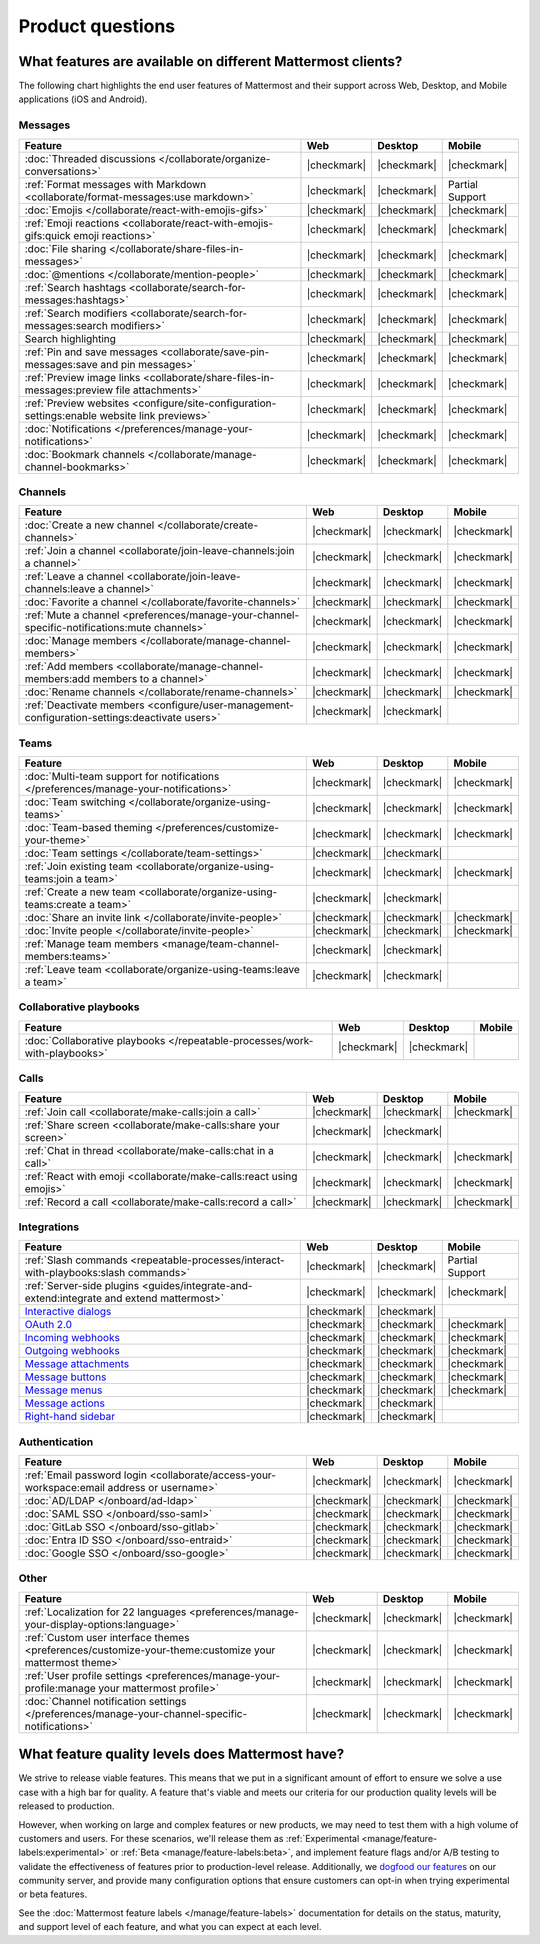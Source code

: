 Product questions
=================

What features are available on different Mattermost clients?
------------------------------------------------------------

The following chart highlights the end user features of Mattermost and their support across Web, Desktop, and Mobile applications (iOS and Android).

Messages
~~~~~~~~

+-------------------------------------------------------------------------------------------------------------+-------------+-------------+-----------------+
|                                                 **Feature**                                                 |   **Web**   | **Desktop** |    **Mobile**   |
+-------------------------------------------------------------------------------------------------------------+-------------+-------------+-----------------+
| :doc:`Threaded discussions </collaborate/organize-conversations>`                                           | |checkmark| | |checkmark| | |checkmark|     |
+-------------------------------------------------------------------------------------------------------------+-------------+-------------+-----------------+
| :ref:`Format messages with Markdown <collaborate/format-messages:use markdown>`                             | |checkmark| | |checkmark| | Partial Support |
+-------------------------------------------------------------------------------------------------------------+-------------+-------------+-----------------+
| :doc:`Emojis </collaborate/react-with-emojis-gifs>`                                                         | |checkmark| | |checkmark| | |checkmark|     |
+-------------------------------------------------------------------------------------------------------------+-------------+-------------+-----------------+
| :ref:`Emoji reactions <collaborate/react-with-emojis-gifs:quick emoji reactions>`                           | |checkmark| | |checkmark| | |checkmark|     |
+-------------------------------------------------------------------------------------------------------------+-------------+-------------+-----------------+
| :doc:`File sharing </collaborate/share-files-in-messages>`                                                  | |checkmark| | |checkmark| | |checkmark|     |
+-------------------------------------------------------------------------------------------------------------+-------------+-------------+-----------------+
| :doc:`@mentions </collaborate/mention-people>`                                                              | |checkmark| | |checkmark| | |checkmark|     |
+-------------------------------------------------------------------------------------------------------------+-------------+-------------+-----------------+
| :ref:`Search hashtags <collaborate/search-for-messages:hashtags>`                                           | |checkmark| | |checkmark| | |checkmark|     |
+-------------------------------------------------------------------------------------------------------------+-------------+-------------+-----------------+
| :ref:`Search modifiers <collaborate/search-for-messages:search modifiers>`                                  | |checkmark| | |checkmark| | |checkmark|     |
+-------------------------------------------------------------------------------------------------------------+-------------+-------------+-----------------+
| Search highlighting                                                                                         | |checkmark| | |checkmark| | |checkmark|     |
+-------------------------------------------------------------------------------------------------------------+-------------+-------------+-----------------+
| :ref:`Pin and save messages <collaborate/save-pin-messages:save and pin messages>`                          | |checkmark| | |checkmark| | |checkmark|     |
+-------------------------------------------------------------------------------------------------------------+-------------+-------------+-----------------+
| :ref:`Preview image links <collaborate/share-files-in-messages:preview file attachments>`                   | |checkmark| | |checkmark| | |checkmark|     |
+-------------------------------------------------------------------------------------------------------------+-------------+-------------+-----------------+
| :ref:`Preview websites <configure/site-configuration-settings:enable website link previews>`                | |checkmark| | |checkmark| | |checkmark|     |
+-------------------------------------------------------------------------------------------------------------+-------------+-------------+-----------------+
| :doc:`Notifications </preferences/manage-your-notifications>`                                               | |checkmark| | |checkmark| | |checkmark|     |
+-------------------------------------------------------------------------------------------------------------+-------------+-------------+-----------------+
| :doc:`Bookmark channels </collaborate/manage-channel-bookmarks>`                                            | |checkmark| | |checkmark| | |checkmark|     |
+-------------------------------------------------------------------------------------------------------------+-------------+-------------+-----------------+

Channels
~~~~~~~~

+----------------------------------------------------------------------------------------------------------+-------------+-------------+-------------+
|                                               **Feature**                                                |   **Web**   | **Desktop** |  **Mobile** |
+----------------------------------------------------------------------------------------------------------+-------------+-------------+-------------+
| :doc:`Create a new channel </collaborate/create-channels>`                                               | |checkmark| | |checkmark| | |checkmark| |
+----------------------------------------------------------------------------------------------------------+-------------+-------------+-------------+
| :ref:`Join a channel <collaborate/join-leave-channels:join a channel>`                                   | |checkmark| | |checkmark| | |checkmark| |
+----------------------------------------------------------------------------------------------------------+-------------+-------------+-------------+
| :ref:`Leave a channel <collaborate/join-leave-channels:leave a channel>`                                 | |checkmark| | |checkmark| | |checkmark| |
+----------------------------------------------------------------------------------------------------------+-------------+-------------+-------------+
| :doc:`Favorite a channel </collaborate/favorite-channels>`                                               | |checkmark| | |checkmark| | |checkmark| |
+----------------------------------------------------------------------------------------------------------+-------------+-------------+-------------+
| :ref:`Mute a channel <preferences/manage-your-channel-specific-notifications:mute channels>`             | |checkmark| | |checkmark| | |checkmark| |
+----------------------------------------------------------------------------------------------------------+-------------+-------------+-------------+
| :doc:`Manage members </collaborate/manage-channel-members>`                                              | |checkmark| | |checkmark| | |checkmark| |
+----------------------------------------------------------------------------------------------------------+-------------+-------------+-------------+
| :ref:`Add members <collaborate/manage-channel-members:add members to a channel>`                         | |checkmark| | |checkmark| | |checkmark| |
+----------------------------------------------------------------------------------------------------------+-------------+-------------+-------------+
| :doc:`Rename channels </collaborate/rename-channels>`                                                    | |checkmark| | |checkmark| | |checkmark| |
+----------------------------------------------------------------------------------------------------------+-------------+-------------+-------------+
| :ref:`Deactivate members <configure/user-management-configuration-settings:deactivate users>`            | |checkmark| | |checkmark| |             |
+----------------------------------------------------------------------------------------------------------+-------------+-------------+-------------+

Teams
~~~~~

+----------------------------------------------------------------------------------------------+-------------+-------------+-------------+
|                                          **Feature**                                         |   **Web**   | **Desktop** |  **Mobile** |
+----------------------------------------------------------------------------------------------+-------------+-------------+-------------+
| :doc:`Multi-team support for notifications </preferences/manage-your-notifications>`         | |checkmark| | |checkmark| | |checkmark| |
+----------------------------------------------------------------------------------------------+-------------+-------------+-------------+
| :doc:`Team switching </collaborate/organize-using-teams>`                                    | |checkmark| | |checkmark| | |checkmark| |
+----------------------------------------------------------------------------------------------+-------------+-------------+-------------+
| :doc:`Team-based theming </preferences/customize-your-theme>`                                | |checkmark| | |checkmark| | |checkmark| |
+----------------------------------------------------------------------------------------------+-------------+-------------+-------------+
| :doc:`Team settings </collaborate/team-settings>`                                            | |checkmark| | |checkmark| |             |
+----------------------------------------------------------------------------------------------+-------------+-------------+-------------+
| :ref:`Join existing team <collaborate/organize-using-teams:join a team>`                     | |checkmark| | |checkmark| | |checkmark| |
+----------------------------------------------------------------------------------------------+-------------+-------------+-------------+
| :ref:`Create a new team <collaborate/organize-using-teams:create a team>`                    | |checkmark| | |checkmark| |             |
+----------------------------------------------------------------------------------------------+-------------+-------------+-------------+
| :doc:`Share an invite link </collaborate/invite-people>`                                     | |checkmark| | |checkmark| | |checkmark| |
+----------------------------------------------------------------------------------------------+-------------+-------------+-------------+
| :doc:`Invite people </collaborate/invite-people>`                                            | |checkmark| | |checkmark| | |checkmark| |
+----------------------------------------------------------------------------------------------+-------------+-------------+-------------+
| :ref:`Manage team members <manage/team-channel-members:teams>`                               | |checkmark| | |checkmark| |             |
+----------------------------------------------------------------------------------------------+-------------+-------------+-------------+
| :ref:`Leave team <collaborate/organize-using-teams:leave a team>`                            | |checkmark| | |checkmark| |             |
+----------------------------------------------------------------------------------------------+-------------+-------------+-------------+

Collaborative playbooks
~~~~~~~~~~~~~~~~~~~~~~~

+-------------------------------------------------------------------------------+-------------+-------------+------------+
|                                                        **Feature**            |    **Web**  | **Desktop** | **Mobile** |
+--------------------------+----------------------------------------------------+-------------+-------------+------------+
| :doc:`Collaborative playbooks </repeatable-processes/work-with-playbooks>`    | |checkmark| | |checkmark| |            |
+--------------------------+----------------------------------------------------+-------------+-------------+------------+

Calls
~~~~~

+---------------------------------------------------------------------+-------------+-------------+-------------+
|                             **Feature**                             |   **Web**   | **Desktop** |  **Mobile** |
+---------------------------------------------------------------------+-------------+-------------+-------------+
| :ref:`Join call <collaborate/make-calls:join a call>`               | |checkmark| | |checkmark| | |checkmark| |
+---------------------------------------------------------------------+-------------+-------------+-------------+
| :ref:`Share screen <collaborate/make-calls:share your screen>`      | |checkmark| | |checkmark| |             |
+---------------------------------------------------------------------+-------------+-------------+-------------+
| :ref:`Chat in thread <collaborate/make-calls:chat in a call>`       | |checkmark| | |checkmark| | |checkmark| |
+---------------------------------------------------------------------+-------------+-------------+-------------+
| :ref:`React with emoji <collaborate/make-calls:react using emojis>` | |checkmark| | |checkmark| | |checkmark| |
+---------------------------------------------------------------------+-------------+-------------+-------------+
| :ref:`Record a call <collaborate/make-calls:record a call>`         | |checkmark| | |checkmark| | |checkmark| |
+---------------------------------------------------------------------+-------------+-------------+-------------+

Integrations
~~~~~~~~~~~~
+-----------------------------------------------------------------------------------------------------------------+-------------+-------------+-----------------+
|                                            **Feature**                                                          |   **Web**   | **Desktop** |    **Mobile**   |
+-----------------------------------------------------------------------------------------------------------------+-------------+-------------+-----------------+
| :ref:`Slash commands <repeatable-processes/interact-with-playbooks:slash commands>`                             | |checkmark| | |checkmark| | Partial Support |
+-----------------------------------------------------------------------------------------------------------------+-------------+-------------+-----------------+
| :ref:`Server-side plugins <guides/integrate-and-extend:integrate and extend mattermost>`                        | |checkmark| | |checkmark| | |checkmark|     |
+-----------------------------------------------------------------------------------------------------------------+-------------+-------------+-----------------+
| `Interactive dialogs <https://developers.mattermost.com/integrate/plugins/interactive-dialogs/>`_               | |checkmark| | |checkmark| |                 |
+-----------------------------------------------------------------------------------------------------------------+-------------+-------------+-----------------+
| `OAuth 2.0 <https://developers.mattermost.com/integrate/apps/authentication/oauth2/>`_                          | |checkmark| | |checkmark| | |checkmark|     |
+-----------------------------------------------------------------------------------------------------------------+-------------+-------------+-----------------+
| `Incoming webhooks <https://developers.mattermost.com/integrate/webhooks/incoming/>`_                           | |checkmark| | |checkmark| | |checkmark|     |
+-----------------------------------------------------------------------------------------------------------------+-------------+-------------+-----------------+
| `Outgoing webhooks <https://developers.mattermost.com/integrate/webhooks/outgoing/>`_                           | |checkmark| | |checkmark| | |checkmark|     |
+-----------------------------------------------------------------------------------------------------------------+-------------+-------------+-----------------+
| `Message attachments <https://developers.mattermost.com/integrate/reference/message-attachments/>`_             | |checkmark| | |checkmark| | |checkmark|     |
+-----------------------------------------------------------------------------------------------------------------+-------------+-------------+-----------------+
| `Message buttons <https://developers.mattermost.com/integrate/plugins/interactive-messages/#message-buttons>`_  | |checkmark| | |checkmark| | |checkmark|     |
+-----------------------------------------------------------------------------------------------------------------+-------------+-------------+-----------------+
| `Message menus <https://developers.mattermost.com/integrate/plugins/interactive-messages/#message-menus>`_      | |checkmark| | |checkmark| | |checkmark|     |
+-----------------------------------------------------------------------------------------------------------------+-------------+-------------+-----------------+
| `Message actions <https://developers.mattermost.com/integrate/plugins/components/webapp/actions/>`_             | |checkmark| | |checkmark| |                 |
+-----------------------------------------------------------------------------------------------------------------+-------------+-------------+-----------------+
| `Right-hand sidebar <https://developers.mattermost.com/integrate/reference/server/server-reference/>`_          | |checkmark| | |checkmark| |                 |
+-----------------------------------------------------------------------------------------------------------------+-------------+-------------+-----------------+

Authentication
~~~~~~~~~~~~~~

+-------------------------------------------------------------------------------------------+-------------+-------------+-------------+
|                                     **Feature**                                           |   **Web**   | **Desktop** |  **Mobile** |
+-------------------------------------------------------------------------------------------+-------------+-------------+-------------+
| :ref:`Email password login <collaborate/access-your-workspace:email address or username>` | |checkmark| | |checkmark| | |checkmark| |
+-------------------------------------------------------------------------------------------+-------------+-------------+-------------+
| :doc:`AD/LDAP </onboard/ad-ldap>`                                                         | |checkmark| | |checkmark| | |checkmark| |
+-------------------------------------------------------------------------------------------+-------------+-------------+-------------+
| :doc:`SAML SSO </onboard/sso-saml>`                                                       | |checkmark| | |checkmark| | |checkmark| |
+-------------------------------------------------------------------------------------------+-------------+-------------+-------------+
| :doc:`GitLab SSO </onboard/sso-gitlab>`                                                   | |checkmark| | |checkmark| | |checkmark| |
+-------------------------------------------------------------------------------------------+-------------+-------------+-------------+
| :doc:`Entra ID SSO </onboard/sso-entraid>`                                                | |checkmark| | |checkmark| | |checkmark| |
+-------------------------------------------------------------------------------------------+-------------+-------------+-------------+
| :doc:`Google SSO </onboard/sso-google>`                                                   | |checkmark| | |checkmark| | |checkmark| |
+-------------------------------------------------------------------------------------------+-------------+-------------+-------------+

Other
~~~~~

+--------------------------------------------------------------------------------------------------------+-------------+-------------+-------------+
|                                                 **Feature**                                            |   **Web**   | **Desktop** |  **Mobile** |
+--------------------------------------------------------------------------------------------------------+-------------+-------------+-------------+
| :ref:`Localization for 22 languages <preferences/manage-your-display-options:language>`                | |checkmark| | |checkmark| | |checkmark| |
+--------------------------------------------------------------------------------------------------------+-------------+-------------+-------------+
| :ref:`Custom user interface themes <preferences/customize-your-theme:customize your mattermost theme>` | |checkmark| | |checkmark| | |checkmark| |
+--------------------------------------------------------------------------------------------------------+-------------+-------------+-------------+
| :ref:`User profile settings <preferences/manage-your-profile:manage your mattermost profile>`          | |checkmark| | |checkmark| | |checkmark| |
+--------------------------------------------------------------------------------------------------------+-------------+-------------+-------------+
| :doc:`Channel notification settings </preferences/manage-your-channel-specific-notifications>`         | |checkmark| | |checkmark| | |checkmark| |
+--------------------------------------------------------------------------------------------------------+-------------+-------------+-------------+

What feature quality levels does Mattermost have?
--------------------------------------------------

We strive to release viable features. This means that we put in a significant amount of effort to ensure we solve a use case with a high bar for quality. A feature that's viable and meets our criteria for our production quality levels will be released to production.

However, when working on large and complex features or new products, we may need to test them with a high volume of customers and users. For these scenarios, we'll release them as :ref:`Experimental <manage/feature-labels:experimental>` or :ref:`Beta <manage/feature-labels:beta>`, and implement feature flags and/or A/B testing to validate the effectiveness of features prior to production-level release. Additionally, we `dogfood our features <https://en.wikipedia.org/wiki/Eating_your_own_dog_food>`_ on our community server, and provide many configuration options that ensure customers can opt-in when trying experimental or beta features.

See the :doc:`Mattermost feature labels </manage/feature-labels>` documentation for details on the status, maturity, and support level of each feature, and what you can expect at each level.
